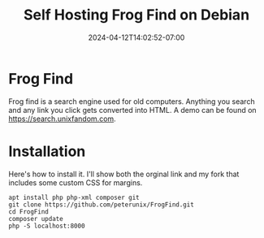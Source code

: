 #+title: Self Hosting Frog Find on Debian
#+date: 2024-04-12T14:02:52-07:00
#+draft: false

* Frog Find
Frog find is a search engine used for old computers. Anything you search and any
link you click gets converted into HTML. A demo can be found on
[[https://search.unixfandom.com]].

* Installation
Here's how to install it. I'll show both the orginal link and my fork that
includes some custom CSS for margins.

#+begin_src 
apt install php php-xml composer git
git clone https://github.com/peterunix/FrogFind.git
cd FrogFind
composer update
php -S localhost:8000
#+end_src
